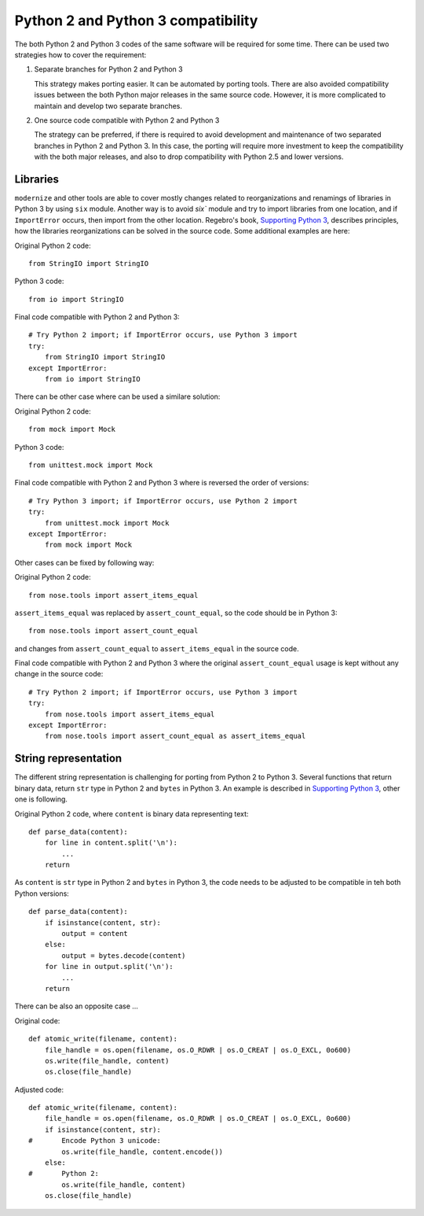Python 2 and Python 3 compatibility
===================================

The both Python 2 and Python 3 codes of the same software will be required for some time. There can be used two strategies how to cover the requirement:

1. Separate branches for Python 2 and Python 3

   This strategy makes porting easier. It can be automated by porting tools. There are also avoided compatibility issues between the both Python major releases in the same source code. However, it is more complicated to maintain and develop two separate branches.

2. One source code compatible with Python 2 and Python 3

   The strategy can be preferred, if there is required to avoid development and maintenance of two separated branches in Python 2 and Python 3. In this case, the porting will require more investment to keep the compatibility with the both major releases, and also to drop compatibility with Python 2.5 and lower versions.


Libraries
---------

``modernize`` and other tools are able to cover mostly changes related to reorganizations and renamings of libraries in Python 3 by using ``six`` module. Another way is to avoid `six`` module and try to import libraries from one location, and if ``ImportError`` occurs, then import from the other location. Regebro's book, `Supporting Python 3 <http://python3porting.com/stdlib.html>`_, describes principles, how the libraries reorganizations can be solved in the source code. Some additional examples are here:

Original Python 2 code::

    from StringIO import StringIO

Python 3 code::

    from io import StringIO

Final code compatible with Python 2 and Python 3::

    # Try Python 2 import; if ImportError occurs, use Python 3 import
    try:
        from StringIO import StringIO
    except ImportError:
        from io import StringIO

There can be other case where can be used a similare solution:

Original Python 2 code::

    from mock import Mock

Python 3 code::

    from unittest.mock import Mock

Final code compatible with Python 2 and Python 3 where is reversed the order of versions::

    # Try Python 3 import; if ImportError occurs, use Python 2 import
    try:
        from unittest.mock import Mock
    except ImportError:
        from mock import Mock

Other cases can be fixed by following way:

Original Python 2 code::

    from nose.tools import assert_items_equal

``assert_items_equal`` was replaced by ``assert_count_equal``, so the code should be in Python 3::

    from nose.tools import assert_count_equal

and changes from ``assert_count_equal`` to ``assert_items_equal`` in the source code.

Final code compatible with Python 2 and Python 3 where the original ``assert_count_equal`` usage is kept without any change in the source code::

    # Try Python 2 import; if ImportError occurs, use Python 3 import
    try:
        from nose.tools import assert_items_equal
    except ImportError:
        from nose.tools import assert_count_equal as assert_items_equal


String representation
---------------------

The different string representation is challenging for porting from Python 2 to Python 3. Several functions that return binary data, return ``str`` type in Python 2 and ``bytes`` in Python 3. An example is described in `Supporting Python 3 <http://http://python3porting.com/problems.html#string-representation>`_, other one is following.

Original Python 2 code, where ``content`` is binary data representing text::

    def parse_data(content):
        for line in content.split('\n'):
            ...
        return

As ``content`` is ``str`` type in Python 2 and ``bytes`` in Python 3, the code needs to be adjusted to be compatible in teh both Python versions::

    def parse_data(content):
        if isinstance(content, str):
            output = content
        else:
            output = bytes.decode(content)
        for line in output.split('\n'):
            ...
        return

There can be also an opposite case ...

Original code::

    def atomic_write(filename, content):
        file_handle = os.open(filename, os.O_RDWR | os.O_CREAT | os.O_EXCL, 0o600)
        os.write(file_handle, content)
        os.close(file_handle)

Adjusted code::

    def atomic_write(filename, content):
        file_handle = os.open(filename, os.O_RDWR | os.O_CREAT | os.O_EXCL, 0o600)
        if isinstance(content, str):
    #       Encode Python 3 unicode:
            os.write(file_handle, content.encode())
        else:
    #       Python 2:
            os.write(file_handle, content)
        os.close(file_handle)
